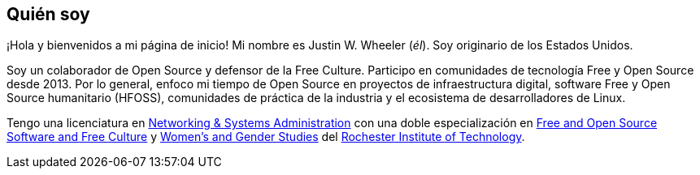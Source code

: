 == Quién soy

¡Hola y bienvenidos a mi página de inicio!
Mi nombre es Justin W. Wheeler (_él_).
Soy originario de los Estados Unidos.

Soy un colaborador de Open Source y defensor de la Free Culture.
Participo en comunidades de tecnología Free y Open Source desde 2013.
Por lo general, enfoco mi tiempo de Open Source en proyectos de infraestructura digital, software Free y Open Source humanitario (HFOSS), comunidades de práctica de la industria y el ecosistema de desarrolladores de Linux.

Tengo una licenciatura en https://www.rit.edu/computing/study/computing-and-information-technologies-bs[Networking & Systems Administration] con una doble especialización en https://www.rit.edu/study/free-and-open-source-software-and-free-culture-minor[Free and Open Source Software and Free Culture] y https://www.rit.edu/liberalarts/study/womens-and-gender-studies-minor[Women's and Gender Studies] del https://www.rit.edu/[Rochester Institute of Technology].
